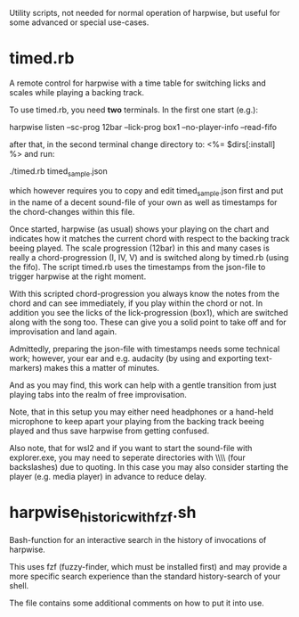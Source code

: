 # -*- fill-column: 74 -*-
Utility scripts, not needed for normal operation of harpwise, but
useful for some advanced or special use-cases.

* timed.rb

  A remote control for harpwise with a time table for switching licks
  and scales while playing a backing track.

  To use timed.rb, you need *two* terminals. In the first one start
  (e.g.):

    harpwise listen --sc-prog 12bar --lick-prog box1 --no-player-info --read-fifo

  after that, in the second terminal change directory to:   <%= $dirs[:install] %>
  and run:

    ./timed.rb timed_sample.json

  which however requires you to copy and edit timed_sample.json first
  and put in the name of a decent sound-file of your own as well as
  timestamps for the chord-changes within this file.

  Once started, harpwise (as usual) shows your playing on the chart
  and indicates how it matches the current chord with respect to the
  backing track beeing played. The scale progression (12bar) in this
  and many cases is really a chord-progression (I, IV, V) and is
  switched along by timed.rb (using the fifo).  The script timed.rb
  uses the timestamps from the json-file to trigger harpwise at the
  right moment.

  With this scripted chord-progression you always know the notes from
  the chord and can see immediately, if you play within the chord or
  not. In addition you see the licks of the lick-progression (box1),
  which are switched along with the song too. These can give you a
  solid point to take off and for improvisation and land again.

  Admittedly, preparing the json-file with timestamps needs some
  technical work; however, your ear and e.g. audacity (by using and
  exporting text-markers) makes this a matter of minutes.

  And as you may find, this work can help with a gentle transition
  from just playing tabs into the realm of free improvisation.

  Note, that in this setup you may either need headphones or a
  hand-held microphone to keep apart your playing from the backing
  track beeing played and thus save harpwise from getting confused.

  Also note, that for wsl2 and if you want to start the sound-file with
  explorer.exe, you may need to seperate directories with \\\\ (four
  backslashes) due to quoting.  In this case you may also consider
  starting the player (e.g. media player) in advance to reduce delay.
  
* harpwise_historic_with_fzf.sh
  
  Bash-function for an interactive search in the history of invocations
  of harpwise.

  This uses fzf (fuzzy-finder, which must be installed first) and may
  provide a more specific search experience than the standard
  history-search of your shell.

  The file contains some additional comments on how to put it into
  use.
